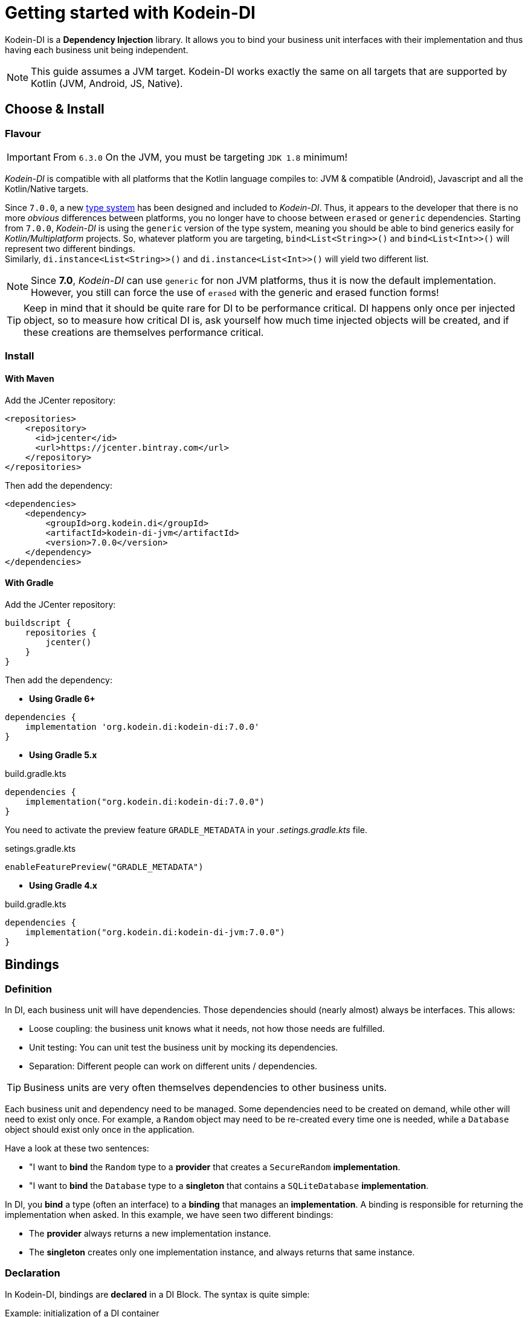 :version: 7.0.0
:branch: 7.0

= Getting started with Kodein-DI

Kodein-DI is a *Dependency Injection* library.
It allows you to bind your business unit interfaces with their implementation and thus having each business unit being independent.

NOTE: This guide assumes a JVM target.
Kodein-DI works exactly the same on all targets that are supported by Kotlin (JVM, Android, JS, Native).

== Choose & Install

=== Flavour

IMPORTANT: From `6.3.0` On the JVM, you must be targeting `JDK 1.8` minimum!

_Kodein-DI_ is compatible with all platforms that the Kotlin language compiles to: JVM & compatible (Android), Javascript and all the Kotlin/Native targets.

Since `7.0.0`, a new https://github.com/Kodein-Framework/Kodein-Type[type system] has been designed and included to _Kodein-DI_.
Thus, it appears to the developer that there is no more _obvious_ differences between platforms, you no longer have to choose between `erased` or `generic` dependencies.
Starting from `7.0.0`, _Kodein-DI_ is using the `generic` version of the type system, meaning you should be able to bind generics easily for _Kotlin/Multiplatform_ projects.
So, whatever platform you are targeting, `bind<List<String>>()` and `bind<List<Int>>()` will represent two different bindings. +
Similarly, `di.instance<List<String>>()` and `di.instance<List<Int>>()` will yield two different list.

[NOTE]
====
Since *7.0*, _Kodein-DI_ can use `generic` for non JVM platforms, thus it is now the default implementation.
However, you still can force the use of `erased` with the generic and erased function forms!
====

TIP: Keep in mind that it should be quite rare for DI to be performance critical.
DI happens only once per injected object, so to measure how critical DI is, ask yourself how much time injected objects will be created, and if these creations are themselves performance critical.

=== Install

==== With Maven

Add the JCenter repository:

[source,xml,subs="attributes"]
----
&lt;repositories&gt;
    &lt;repository&gt;
      &lt;id&gt;jcenter&lt;/id&gt;
      &lt;url&gt;https://jcenter.bintray.com&lt;/url&gt;
    &lt;/repository&gt;
&lt;/repositories&gt;
----

Then add the dependency:

[source,xml,subs="attributes"]
----
&lt;dependencies&gt;
    &lt;dependency&gt;
        &lt;groupId&gt;org.kodein.di&lt;/groupId&gt;
        &lt;artifactId&gt;kodein-di-jvm&lt;/artifactId&gt;
        &lt;version&gt;{version}&lt;/version&gt;
    &lt;/dependency&gt;
&lt;/dependencies&gt;
----

==== With Gradle

Add the JCenter repository:

[source,groovy,subs="attributes"]
----
buildscript {
    repositories {
        jcenter()
    }
}
----

Then add the dependency:

- *Using Gradle 6+*

[source,groovy,subs="attributes"]
----
dependencies {
    implementation 'org.kodein.di:kodein-di:{version}'
}
----

- *Using Gradle 5.x*

.build.gradle.kts
[source,kotlin,subs="attributes"]
----
dependencies {
    implementation("org.kodein.di:kodein-di:{version}")
}
----

You need to activate the preview feature `GRADLE_METADATA` in your _.setings.gradle.kts_ file.

.setings.gradle.kts
[source,kotlin,subs="attributes"]
----
enableFeaturePreview("GRADLE_METADATA")
----

- *Using Gradle 4.x*

.build.gradle.kts
[source,kotlin,subs="attributes"]
----
dependencies {
    implementation("org.kodein.di:kodein-di-jvm:{version}")
}
----

== Bindings

=== Definition

In DI, each business unit will have dependencies.
Those dependencies should (nearly almost) always be interfaces.
This allows:

* Loose coupling: the business unit knows what it needs, not how those needs are fulfilled.
* Unit testing: You can unit test the business unit by mocking its dependencies.
* Separation: Different people can work on different units / dependencies.

TIP: Business units are very often themselves dependencies to other business units.

Each business unit and dependency need to be managed.
Some dependencies need to be created on demand, while other will need to exist only once.
For example, a `Random` object may need to be re-created every time one is needed, while a `Database` object should exist only once in the application.

Have a look at these two sentences:

* "I want to *bind* the `Random` type to a *provider* that creates a `SecureRandom` *implementation*.
* "I want to *bind* the `Database` type to a *singleton* that contains a `SQLiteDatabase` *implementation*.

In DI, you *bind* a type (often an interface) to a *binding* that manages an *implementation*.
A binding is responsible for returning the implementation when asked.
In this example, we have seen two different bindings:

* The *provider* always returns a new implementation instance.
* The *singleton* creates only one implementation instance, and always returns that same instance.


=== Declaration

In Kodein-DI, bindings are *declared* in a DI Block.
The syntax is quite simple:

[source,kotlin]
.Example: initialization of a DI container
----
val kodein = DI {
    bind<Random>() with provider { SecureRandom() }
    bind<Database>() with singleton { SQLiteDatabase() }
}
----

As you can see, Kodein-DI offers a DSL (Domain Specific Language) that allows to very easily declare a binding.
Kodein-DI offers many bindings that can manage implementations: `provider`, `singleton`, `factory`, `multiton`, `instance`, and more, which you can read about in the xref:core:bindings[bindings section of the core documentation].

Most of the time, the type of the interface of the dependency is enough to identify it.
There is only one `Database` in the application, so if I'm asking for a `Database`, there is no question of _which_ `Database` I need: I need _the_ database. +
Same goes for `Random`. There is only one `Random` implementation that I am going to use.
If I am asking for a `Random` implementation, I always want the same type of random: `SecureRandom`. +
There are times, however, where the type of the dependency is _not_ enough to identify it.
For example, you may have two `Database` in a mobile application: one being local, and another being a proxy to a distant Database.
For cases like this, Kodein-DI allows you to "tag" a binding: add an additional information to tag it.

[source,kotlin]
.Example: tagged bindings
----
val kodein = DI {
    bind<Database>(tag = "local") with singleton { SQLiteDatabase() }
    bind<Database>(tag = "remote") with provider { DatabaseProxy() }
}
----


=== Separation

When building large applications, there are often different modules, built by their own team, each defining their own business units.

Kodein-DI allows you to define binding modules that can later be imported in a DI container:

[source,kotlin]
.Example: A DI module
----
val module = DI.Module {
    bind<Database>(tag = "local") with singleton { SQLiteDatabase() }
    bind<Database>(tag = "remote") with provider { DatabaseProxy() }
}
----

[source,kotlin]
.Example: Importing a DI module
----
val di = DI {
    import(module)
}
----




== Injection & Retrieval

=== The container

All declarations are made in the constructor of a DI *container*.
Think of the DI container as the glue that allows you to ask for dependency.
Whatever dependency you need, if it was declared in the DI container constructor, you can get it by asking DI.
This means that you always need to be within reach of the `DI` object.
There are multiple ways of doing so:

* You can pass the `DI` object around, as a parameter to created objects.
* You can have the `DI` object being statically available (in Android, for example, it is common to use a property of the `Application` object)


=== Injection vs Retrieval

Kodein-DI supports two different methods to allow a business unit to access its dependencies: *injection* and *retrieval*.

* When dependencies are *injected*, the class is *provided* its dependencies at *construction*.
* When dependencies are *retrieved*, the class is *responsible* for *getting* its own dependencies.

Dependency injection is more pure in the sense that an injected class will have its dependency passed at construction and therefore not know anything about DI.
It is however more cumbersome, and does not provide a lot of features. +
At contrario, dependency retrieval is easier and feature full, but it requires the class to know about DI.

In the end, it boils down to that question: *Do you need this class to be DI independent?*
If you are building a library that will be used in multiple architecture, you probably do.
If you are building an application, you probably don't.


=== Injection

If you want your class to be _injected_, then you need to declare its dependencies at construction:

[source,kotlin]
.Example: a class with dependencies at construction
----
class Presenter(private val db: Database, private val rnd: Random) {
}
----

Now you need to be able to create a new instance of this `Presenter` class.
With Kodein-DI, this is very easy:

[source,kotlin]
.Example: creating an object of an injected class
----
val presenter by di.newInstance { Presenter(instance(), instance()) }
----

For each argument of the `Presenter` constructor, you can simply use the `instance()` function, and Kodein-DI will actually pass the correct dependency.


=== Retrieval

When using retrieval, the class needs to be available to access a DI instance, either statically or by argument.
In these examples, we'll use the argument.

[source,kotlin]
.Example: a class which retrieves its own dependencies
----
class Presenter(val di: DI) {
    private val db: Database by di.instance()
    private val rnd: Random by di.instance()
}
----

Note the usage of the `by` keyword.
When using dependency retrieval, *properties are retrieved lazily*.

You can go a bit further and use the `KodeinAware` interface, which unlocks a lot of features:

[source,kotlin]
.Example: a KodeinAware class
----
class Presenter(override val di: DI): KodeinAware {
    private val db: Database by instance()
    private val rnd: Random by instance()
}
----

Note that because everything is lazy by default, the access to the `DI` object in a `KodeinAware` class can itself be lazy:

[source,kotlin]
.Example: a KodeinAware class with lazy DI
----
class Presenter(): KodeinAware {
    override val di by lazy { getApplicationContext().di }

    private val db: Database by instance()
    private val rnd: Random by instance()
}
----


=== Direct

If you don't want everything to be lazy (as it is by default), DI has you covered.
Head to the xref:core:injection-retrieval#direct-retrieval[Retrieval: Direct] section of the core documentation.


== Transitive dependencies

Let's say we want to declare the `Provider` in a binding.
It has its own dependencies.
Dependencies of dependencies are transitive dependencies.
Handling those dependencies is actually very easy.

If you are using injection, you can pass the argument the exact same way:

[source,kotlin]
.Example: binding the Presenter class with injection
----
val di = DI {
    bind<Presenter>() with singleton { Presenter(instance(), instance()) }
}
----

If you are using retrieval, simply pass the di property:

[source,kotlin]
.Example: binding the Presenter class with injection
----
val di = DI {
    bind<Presenter>() with singleton { Presenter(di) }
}
----


== Where to go next

Kodein-DI offers a lot of features.
All of them are documented, you can find them here: xref:core:install.adoc

If you are using Kodein-DI on Android, you should read the xref:framework:android.adoc[Kodein on Android] documentation.
